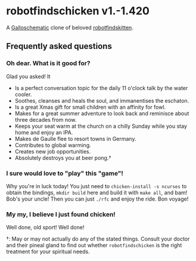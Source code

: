 * robotfindschicken v1.-1.420
  A [[https://call-cc.org/][Galloschematic]] clone of beloved [[http://robotfindskitten.org/][robotfindskitten]].

** Frequently asked questions
*** Oh dear. What is it good for?
    Glad you asked! It
    * Is a perfect conversation topic for the daily 11 o'clock talk by
      the water cooler.
    * Soothes, cleanses and heals the soul, and immanentises the
      eschaton.
    * Is a great Xmas gift for small children with an affinity for
      fowl.
    * Makes for a great summer adventure to look back and reminisce
      about three decades from now.
    * Keeps your seat warm at the church on a chilly Sunday while you
      stay home and enjoy an IPA.
    * Makes de Gaulle flee to resort towns in Germany.
    * Contributes to global warming.
    * Creates new job opportunities.
    * Absolutely destroys you at beer pong.\dagger

*** I sure would love to "play" this "game"!
    Why you're in luck today! You just need to
    =chicken-install -s ncurses= to obtain the bindings,
    =mkdir build= here and build it with =make all=, and bam! Bob's
    your uncle! Then you can just =./rfc= and enjoy the ride.
    Bon voyage!

*** My my, I believe I just found chicken!
    Well done, old sport! Well done!


\dagger: May or may not actually do any of the stated things. Consult
your doctor and their pineal gland to find out whether
=robotfindschicken= is the right treatment for your spiritual needs.
